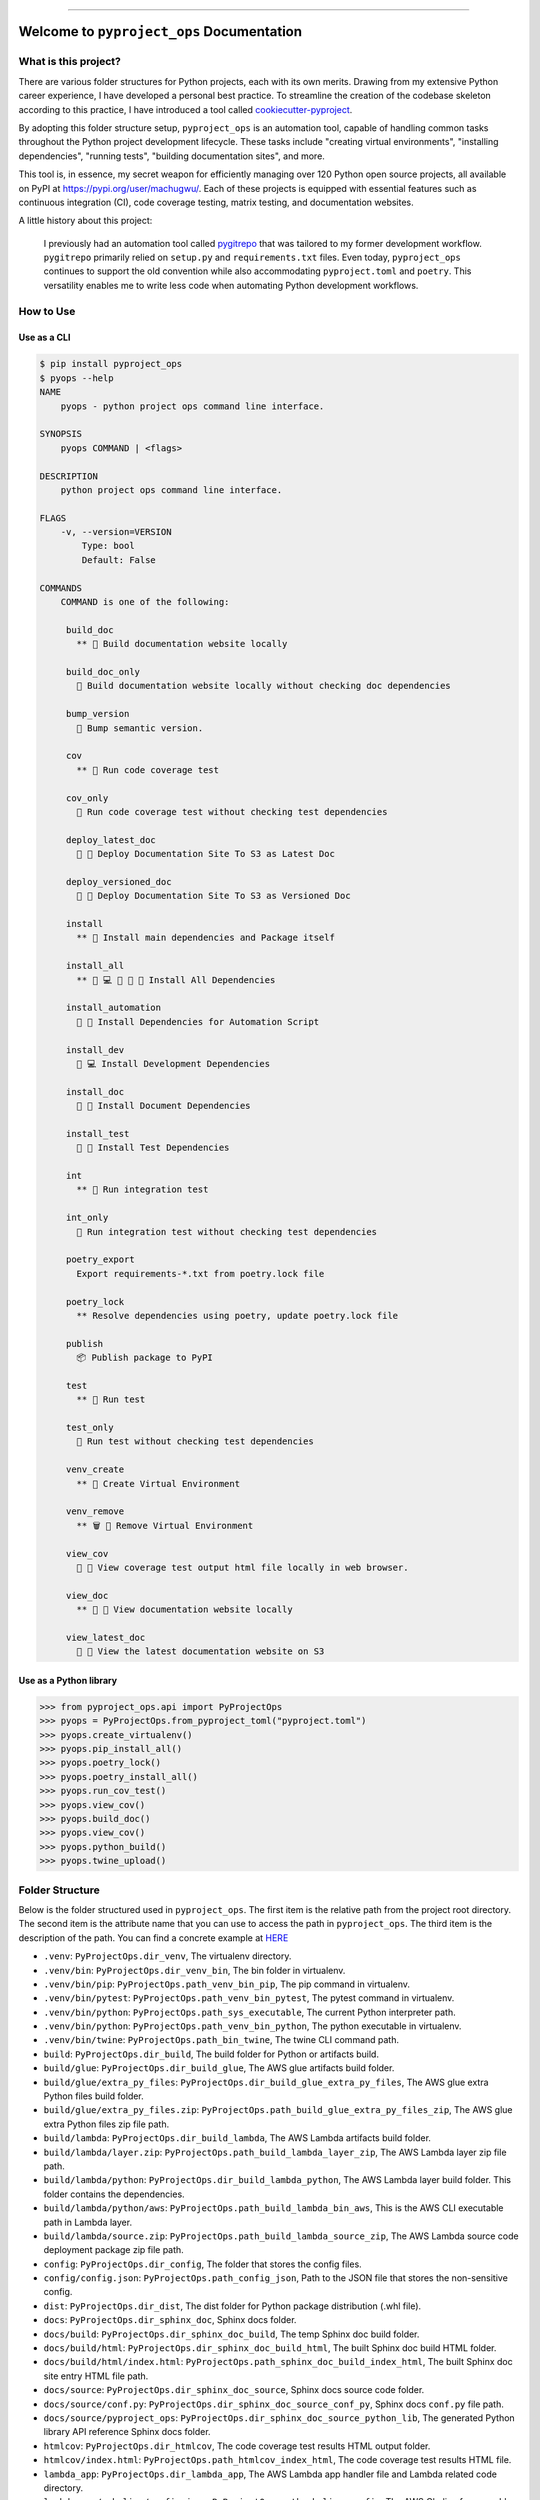
.. .. image:: https://readthedocs.org/projects/pyproject_ops/badge/?version=latest
    :target: https://pyproject-ops.readthedocs.io/index.html
    :alt: Documentation Status

.. image:: https://github.com/MacHu-GWU/pyproject_ops-project/workflows/CI/badge.svg
    :target: https://github.com/MacHu-GWU/pyproject_ops-project/actions?query=workflow:CI

.. .. image:: https://codecov.io/gh/MacHu-GWU/pyproject_ops-project/branch/main/graph/badge.svg
    :target: https://codecov.io/gh/MacHu-GWU/pyproject_ops-project

.. image:: https://img.shields.io/pypi/v/pyproject_ops.svg
    :target: https://pypi.python.org/pypi/pyproject_ops

.. image:: https://img.shields.io/pypi/l/pyproject_ops.svg
    :target: https://pypi.python.org/pypi/pyproject_ops

.. image:: https://img.shields.io/pypi/pyversions/pyproject_ops.svg
    :target: https://pypi.python.org/pypi/pyproject_ops

.. image:: https://img.shields.io/badge/release_history!--None.svg?style=social
    :target: https://github.com/MacHu-GWU/pyproject_ops-project/blob/main/release-history.rst

.. image:: https://img.shields.io/badge/STAR_Me_on_GitHub!--None.svg?style=social
    :target: https://github.com/MacHu-GWU/pyproject_ops-project

------

.. .. image:: https://img.shields.io/badge/Link-Document-blue.svg
    :target: https://pyproject-ops.readthedocs.io/index.html

.. .. image:: https://img.shields.io/badge/Link-API-blue.svg
    :target: https://pyproject-ops.readthedocs.io/py-modindex.html

.. .. image:: https://img.shields.io/badge/Link-Source_Code-blue.svg
    :target: https://pyproject-ops.readthedocs.io/py-modindex.html

.. image:: https://img.shields.io/badge/Link-Install-blue.svg
    :target: `install`_

.. image:: https://img.shields.io/badge/Link-GitHub-blue.svg
    :target: https://github.com/MacHu-GWU/pyproject_ops-project

.. image:: https://img.shields.io/badge/Link-Submit_Issue-blue.svg
    :target: https://github.com/MacHu-GWU/pyproject_ops-project/issues

.. image:: https://img.shields.io/badge/Link-Request_Feature-blue.svg
    :target: https://github.com/MacHu-GWU/pyproject_ops-project/issues

.. image:: https://img.shields.io/badge/Link-Download-blue.svg
    :target: https://pypi.org/pypi/pyproject_ops#files


Welcome to ``pyproject_ops`` Documentation
==============================================================================
.. image:: https://github.com/MacHu-GWU/pyproject_ops-project/assets/6800411/a5c05a80-04ff-4a29-b637-021b7320f581
    :target: https://github.com/MacHu-GWU/pyproject_ops-project


What is this project?
------------------------------------------------------------------------------
There are various folder structures for Python projects, each with its own merits. Drawing from my extensive Python career experience, I have developed a personal best practice. To streamline the creation of the codebase skeleton according to this practice, I have introduced a tool called `cookiecutter-pyproject <https://github.com/MacHu-GWU/cookiecutter-pyproject>`_.

By adopting this folder structure setup, ``pyproject_ops`` is an automation tool, capable of handling common tasks throughout the Python project development lifecycle. These tasks include "creating virtual environments", "installing dependencies", "running tests", "building documentation sites", and more.

This tool is, in essence, my secret weapon for efficiently managing over 120 Python open source projects, all available on PyPI at https://pypi.org/user/machugwu/. Each of these projects is equipped with essential features such as continuous integration (CI), code coverage testing, matrix testing, and documentation websites.

A little history about this project:

    I previously had an automation tool called `pygitrepo <https://github.com/MacHu-GWU/pygitrepo-project>`_ that was tailored to my former development workflow. ``pygitrepo`` primarily relied on ``setup.py`` and ``requirements.txt`` files. Even today, ``pyproject_ops`` continues to support the old convention while also accommodating ``pyproject.toml`` and ``poetry``. This versatility enables me to write less code when automating Python development workflows.


How to Use
------------------------------------------------------------------------------


Use as a CLI
~~~~~~~~~~~~~~~~~~~~~~~~~~~~~~~~~~~~~~~~~~~~~~~~~~~~~~~~~~~~~~~~~~~~~~~~~~~~~~
.. code-block:: bash

    $ pip install pyproject_ops
    $ pyops --help
    NAME
        pyops - python project ops command line interface.

    SYNOPSIS
        pyops COMMAND | <flags>

    DESCRIPTION
        python project ops command line interface.

    FLAGS
        -v, --version=VERSION
            Type: bool
            Default: False

    COMMANDS
        COMMAND is one of the following:

         build_doc
           ** 📔 Build documentation website locally

         build_doc_only
           📔 Build documentation website locally without checking doc dependencies

         bump_version
           🔼 Bump semantic version.

         cov
           ** 🧪 Run code coverage test

         cov_only
           🧪 Run code coverage test without checking test dependencies

         deploy_latest_doc
           🚀 📔 Deploy Documentation Site To S3 as Latest Doc

         deploy_versioned_doc
           🚀 📔 Deploy Documentation Site To S3 as Versioned Doc

         install
           ** 💾 Install main dependencies and Package itself

         install_all
           ** 💾 💻 🧪 📔 🤖 Install All Dependencies

         install_automation
           💾 🤖 Install Dependencies for Automation Script

         install_dev
           💾 💻 Install Development Dependencies

         install_doc
           💾 📔 Install Document Dependencies

         install_test
           💾 🧪 Install Test Dependencies

         int
           ** 🧪 Run integration test

         int_only
           🧪 Run integration test without checking test dependencies

         poetry_export
           Export requirements-*.txt from poetry.lock file

         poetry_lock
           ** Resolve dependencies using poetry, update poetry.lock file

         publish
           📦 Publish package to PyPI

         test
           ** 🧪 Run test

         test_only
           🧪 Run test without checking test dependencies

         venv_create
           ** 🐍 Create Virtual Environment

         venv_remove
           ** 🗑 🐍 Remove Virtual Environment

         view_cov
           👀 🧪 View coverage test output html file locally in web browser.

         view_doc
           ** 👀 📔 View documentation website locally

         view_latest_doc
           👀 📔 View the latest documentation website on S3


Use as a Python library
~~~~~~~~~~~~~~~~~~~~~~~~~~~~~~~~~~~~~~~~~~~~~~~~~~~~~~~~~~~~~~~~~~~~~~~~~~~~~~
.. code-block:: python

    >>> from pyproject_ops.api import PyProjectOps
    >>> pyops = PyProjectOps.from_pyproject_toml("pyproject.toml")
    >>> pyops.create_virtualenv()
    >>> pyops.pip_install_all()
    >>> pyops.poetry_lock()
    >>> pyops.poetry_install_all()
    >>> pyops.run_cov_test()
    >>> pyops.view_cov()
    >>> pyops.build_doc()
    >>> pyops.view_cov()
    >>> pyops.python_build()
    >>> pyops.twine_upload()


Folder Structure
------------------------------------------------------------------------------
Below is the folder structured used in ``pyproject_ops``. The first item is the relative path from the project root directory. The second item is the attribute name that you can use to access the path in ``pyproject_ops``. The third item is the description of the path. You can find a concrete example at `HERE <https://github.com/MacHu-GWU/cookiecutter-pyproject/tree/main/%7B%7B%20cookiecutter.package_name%20%7D%7D-project>`_

- ``.venv``: ``PyProjectOps.dir_venv``, The virtualenv directory.
- ``.venv/bin``: ``PyProjectOps.dir_venv_bin``, The bin folder in virtualenv.
- ``.venv/bin/pip``: ``PyProjectOps.path_venv_bin_pip``, The pip command in virtualenv.
- ``.venv/bin/pytest``: ``PyProjectOps.path_venv_bin_pytest``, The pytest command in virtualenv.
- ``.venv/bin/python``: ``PyProjectOps.path_sys_executable``, The current Python interpreter path.
- ``.venv/bin/python``: ``PyProjectOps.path_venv_bin_python``, The python executable in virtualenv.
- ``.venv/bin/twine``: ``PyProjectOps.path_bin_twine``, The twine CLI command path.
- ``build``: ``PyProjectOps.dir_build``, The build folder for Python or artifacts build.
- ``build/glue``: ``PyProjectOps.dir_build_glue``, The AWS glue artifacts build folder.
- ``build/glue/extra_py_files``: ``PyProjectOps.dir_build_glue_extra_py_files``, The AWS glue extra Python files build folder.
- ``build/glue/extra_py_files.zip``: ``PyProjectOps.path_build_glue_extra_py_files_zip``, The AWS glue extra Python files zip file path.
- ``build/lambda``: ``PyProjectOps.dir_build_lambda``, The AWS Lambda artifacts build folder.
- ``build/lambda/layer.zip``: ``PyProjectOps.path_build_lambda_layer_zip``, The AWS Lambda layer zip file path.
- ``build/lambda/python``: ``PyProjectOps.dir_build_lambda_python``, The AWS Lambda layer build folder. This folder contains the dependencies.
- ``build/lambda/python/aws``: ``PyProjectOps.path_build_lambda_bin_aws``, This is the AWS CLI executable path in Lambda layer.
- ``build/lambda/source.zip``: ``PyProjectOps.path_build_lambda_source_zip``, The AWS Lambda source code deployment package zip file path.
- ``config``: ``PyProjectOps.dir_config``, The folder that stores the config files.
- ``config/config.json``: ``PyProjectOps.path_config_json``, Path to the JSON file that stores the non-sensitive config.
- ``dist``: ``PyProjectOps.dir_dist``, The dist folder for Python package distribution (.whl file).
- ``docs``: ``PyProjectOps.dir_sphinx_doc``, Sphinx docs folder.
- ``docs/build``: ``PyProjectOps.dir_sphinx_doc_build``, The temp Sphinx doc build folder.
- ``docs/build/html``: ``PyProjectOps.dir_sphinx_doc_build_html``, The built Sphinx doc build HTML folder.
- ``docs/build/html/index.html``: ``PyProjectOps.path_sphinx_doc_build_index_html``, The built Sphinx doc site entry HTML file path.
- ``docs/source``: ``PyProjectOps.dir_sphinx_doc_source``, Sphinx docs source code folder.
- ``docs/source/conf.py``: ``PyProjectOps.dir_sphinx_doc_source_conf_py``, Sphinx docs ``conf.py`` file path.
- ``docs/source/pyproject_ops``: ``PyProjectOps.dir_sphinx_doc_source_python_lib``, The generated Python library API reference Sphinx docs folder.
- ``htmlcov``: ``PyProjectOps.dir_htmlcov``, The code coverage test results HTML output folder.
- ``htmlcov/index.html``: ``PyProjectOps.path_htmlcov_index_html``, The code coverage test results HTML file.
- ``lambda_app``: ``PyProjectOps.dir_lambda_app``, The AWS Lambda app handler file and Lambda related code directory.
- ``lambda_app/.chalice/config.json``: ``PyProjectOps.path_chalice_config``, The AWS Chalice framework's config file path.
- ``lambda_app/.chalice/deployed``: ``PyProjectOps.dir_lambda_app_deployed``, The generated ``deployed.json`` file for AWS Chalice framework's.
- ``lambda_app/app.py``: ``PyProjectOps.path_lambda_app_py``, The app.py file for AWS Chalice framework.
- ``lambda_app/lambda_function.py``: ``PyProjectOps.path_lambda_function_py``, The lambda_function.py handler file for AWS Lambda, if you are not using
- ``lambda_app/update_chalice_config.py``: ``PyProjectOps.path_lambda_update_chalice_config_script``, Example: ``${dir_project_root}/lambda_app/update_chalice_config.py``
- ``lambda_app/vendor``: ``PyProjectOps.dir_lambda_app_vendor``, The vendor folder for AWS Chalice framework's packaging.
- ``lambda_app/vendor/pyproject_ops``: ``PyProjectOps.dir_lambda_app_vendor_python_lib``, The source python library folder in AWS Chalice framework's vendor folder.
- ``poetry-lock-hash.json``: ``PyProjectOps.path_poetry_lock_hash_json``, The poetry-lock-hash.json file path. It is the cache of the poetry.lock file hash.
- ``poetry.lock``: ``PyProjectOps.path_poetry_lock``, The poetry.lock file path.
- ``pyproject.toml``: ``PyProjectOps.path_pyproject_toml``, The pyproject.toml file path.
- ``pyproject_ops``: ``PyProjectOps.dir_python_lib``, The current Python library directory.
- ``pyproject_ops/_version.py``: ``PyProjectOps.path_version_py``, Path to the ``_version.py`` file where the package version is defined.
- ``requirements-automation.txt``: ``PyProjectOps.path_requirements_automation``, The requirements-automation.txt file path.
- ``requirements-dev.txt``: ``PyProjectOps.path_requirements_dev``, The requirements-dev.txt file path.
- ``requirements-doc.txt``: ``PyProjectOps.path_requirements_doc``, The requirements-doc.txt file path.
- ``requirements-test.txt``: ``PyProjectOps.path_requirements_test``, The requirements-test.txt file path.
- ``requirements.txt``: ``PyProjectOps.path_requirements``, The requirements.txt file path.
- ``tests``: ``PyProjectOps.dir_tests``, Unit test folder.
- ``tests_int``: ``PyProjectOps.dir_tests_int``, Integration test folder.
- ``tests_load``: ``PyProjectOps.dir_tests_load``, Load test folder.


Develop and Release Strategy
------------------------------------------------------------------------------
This project is a "meta" project for other projects, it is very hard to test. I keep using this project in many of my production projects, and continuously improving it. I will merge all the changes manually into this every three months.


.. _install:

Install
------------------------------------------------------------------------------

``pyproject_ops`` is released on PyPI, so all you need is:

.. code-block:: console

    $ pip install pyproject_ops

To upgrade to latest version:

.. code-block:: console

    $ pip install --upgrade pyproject_ops